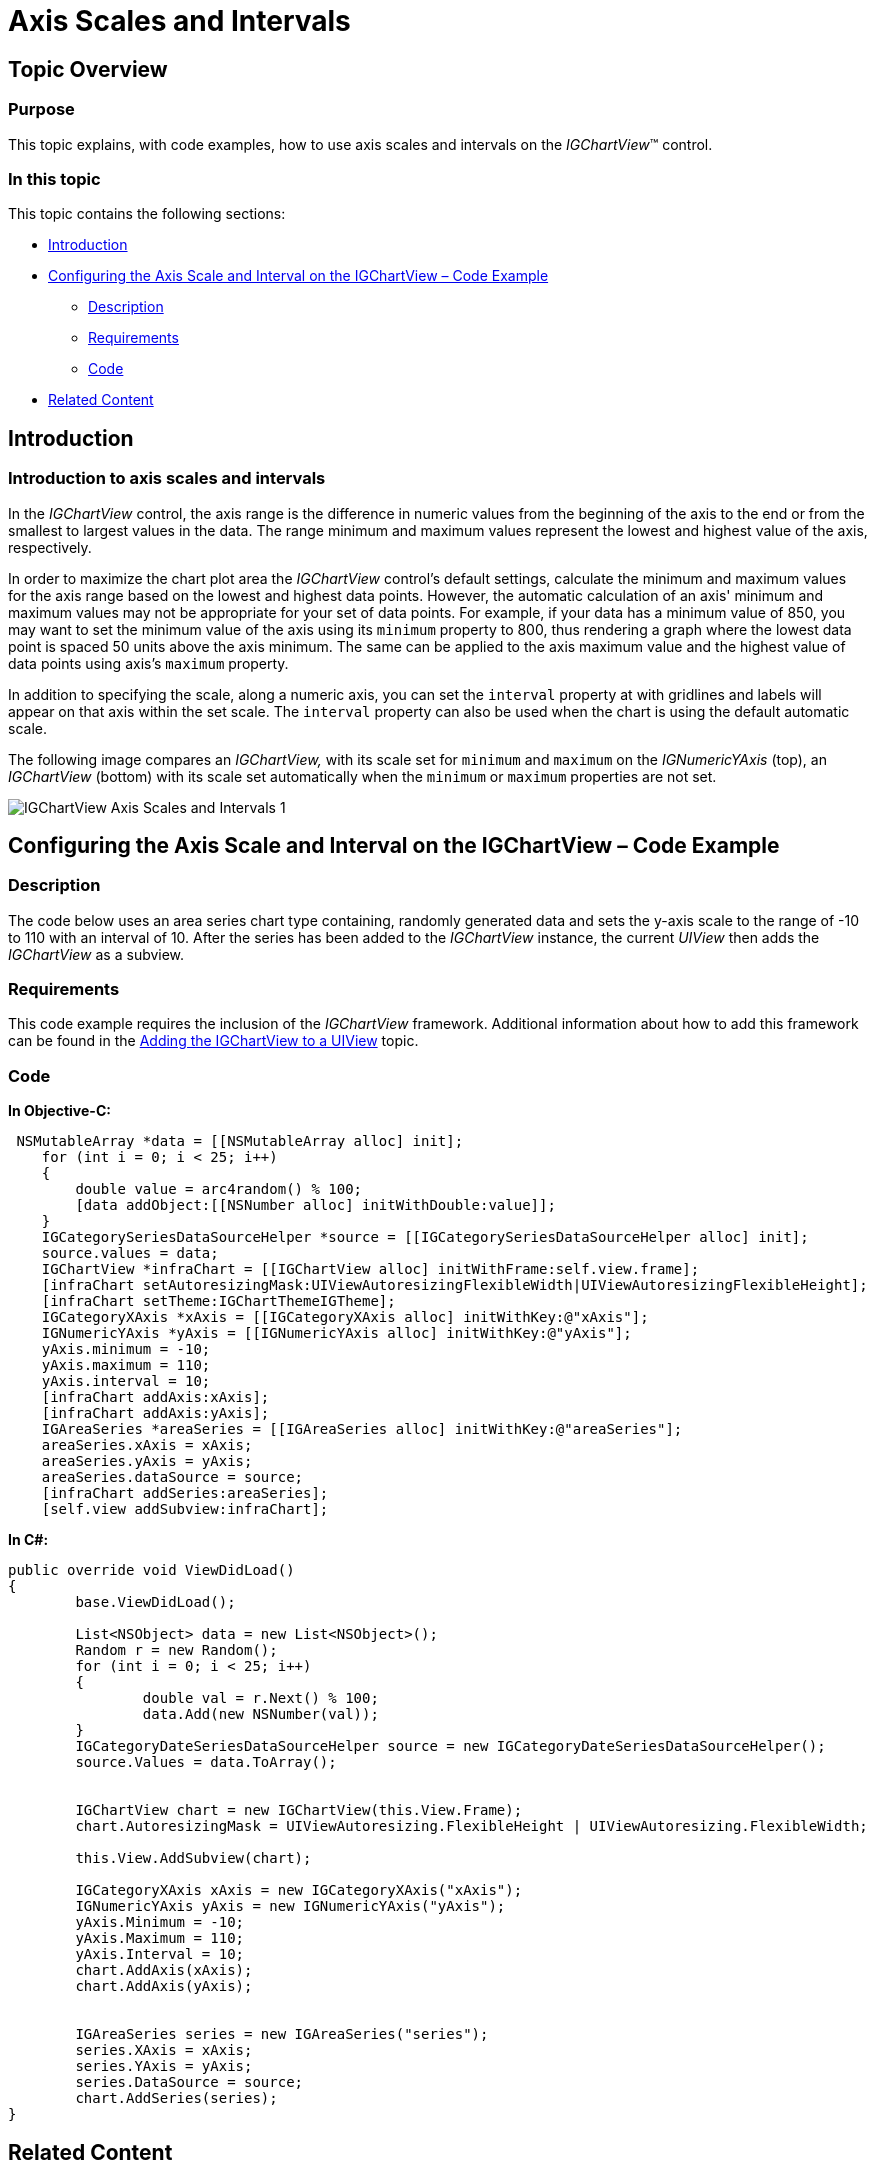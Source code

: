 ﻿////
|metadata|
{
    "name": "igchartview-axis-scales-and-intervals",
    "controlName": ["IGChartView"],
    "tags": ["Charting","How Do I","Layouts","Styling"],
    "guid": "b520610e-0ac5-4029-9e83-9571ce08b3c3",
    "buildFlags": [],
    "createdOn": "2012-06-12T12:39:12.0591141Z"
}
|metadata|
////

= Axis Scales and Intervals

== Topic Overview

=== Purpose

This topic explains, with code examples, how to use axis scales and intervals on the  _IGChartView_™ control.

=== In this topic

This topic contains the following sections:

* <<_Ref324841248, Introduction >>
* <<_Ref324842387, Configuring the Axis Scale and Interval on the IGChartView – Code Example >>

** <<_Ref326312342,Description>>
** <<_Ref327340550,Requirements>>
** <<_Ref326312348,Code>>

* <<_Ref326312360, Related Content >>

[[_Ref324841248]]
== Introduction

[[_Ref326312648]]

=== Introduction to axis scales and intervals

In the  _IGChartView_   control, the axis range is the difference in numeric values from the beginning of the axis to the end or from the smallest to largest values in the data. The range minimum and maximum values represent the lowest and highest value of the axis, respectively.

In order to maximize the chart plot area the  _IGChartView_   control’s default settings, calculate the minimum and maximum values for the axis range based on the lowest and highest data points. However, the automatic calculation of an axis' minimum and maximum values may not be appropriate for your set of data points. For example, if your data has a minimum value of 850, you may want to set the minimum value of the axis using its `minimum` property to 800, thus rendering a graph where the lowest data point is spaced 50 units above the axis minimum. The same can be applied to the axis maximum value and the highest value of data points using axis’s `maximum` property.

In addition to specifying the scale, along a numeric axis, you can set the `interval` property at with gridlines and labels will appear on that axis within the set scale. The `interval` property can also be used when the chart is using the default automatic scale.

The following image compares an  _IGChartView,_   with its scale set for `minimum` and `maximum` on the  _IGNumericYAxis_   (top), an  _IGChartView_   (bottom) with its scale set automatically when the `minimum` or `maximum` properties are not set.

image::images/IGChartView_-_Axis_Scales_and_Intervals_1.png[]

[[_Ref324842387]]
== Configuring the Axis Scale and Interval on the IGChartView – Code Example

[[_Ref326312342]]

=== Description

The code below uses an area series chart type containing, randomly generated data and sets the y-axis scale to the range of -10 to 110 with an interval of 10. After the series has been added to the  _IGChartView_   instance, the current  _UIView_   then adds the  _IGChartView_   as a subview.

[[_Ref327340550]]

=== Requirements

This code example requires the inclusion of the  _IGChartView_   framework. Additional information about how to add this framework can be found in the link:igchartview-adding-igchartview-uiview.html[Adding the IGChartView to a UIView] topic.

[[_Ref326312348]]

=== Code

*In Objective-C:*

[source,csharp]
----
 NSMutableArray *data = [[NSMutableArray alloc] init];
    for (int i = 0; i < 25; i++)
    {
        double value = arc4random() % 100;
        [data addObject:[[NSNumber alloc] initWithDouble:value]];
    }
    IGCategorySeriesDataSourceHelper *source = [[IGCategorySeriesDataSourceHelper alloc] init];
    source.values = data;
    IGChartView *infraChart = [[IGChartView alloc] initWithFrame:self.view.frame];
    [infraChart setAutoresizingMask:UIViewAutoresizingFlexibleWidth|UIViewAutoresizingFlexibleHeight];
    [infraChart setTheme:IGChartThemeIGTheme];
    IGCategoryXAxis *xAxis = [[IGCategoryXAxis alloc] initWithKey:@"xAxis"];
    IGNumericYAxis *yAxis = [[IGNumericYAxis alloc] initWithKey:@"yAxis"];
    yAxis.minimum = -10;
    yAxis.maximum = 110;
    yAxis.interval = 10;
    [infraChart addAxis:xAxis];
    [infraChart addAxis:yAxis];
    IGAreaSeries *areaSeries = [[IGAreaSeries alloc] initWithKey:@"areaSeries"];
    areaSeries.xAxis = xAxis;
    areaSeries.yAxis = yAxis;
    areaSeries.dataSource = source;
    [infraChart addSeries:areaSeries];
    [self.view addSubview:infraChart];
----

*In C#:*

[source,csharp]
----
public override void ViewDidLoad()
{
	base.ViewDidLoad();

	List<NSObject> data = new List<NSObject>();
	Random r = new Random();
	for (int i = 0; i < 25; i++)
	{
		double val = r.Next() % 100;
		data.Add(new NSNumber(val));
	}
	IGCategoryDateSeriesDataSourceHelper source = new IGCategoryDateSeriesDataSourceHelper();
	source.Values = data.ToArray();


	IGChartView chart = new IGChartView(this.View.Frame);
	chart.AutoresizingMask = UIViewAutoresizing.FlexibleHeight | UIViewAutoresizing.FlexibleWidth;

	this.View.AddSubview(chart);

	IGCategoryXAxis xAxis = new IGCategoryXAxis("xAxis");
	IGNumericYAxis yAxis = new IGNumericYAxis("yAxis");
	yAxis.Minimum = -10;
	yAxis.Maximum = 110;
	yAxis.Interval = 10;
	chart.AddAxis(xAxis);
	chart.AddAxis(yAxis);


	IGAreaSeries series = new IGAreaSeries("series");
	series.XAxis = xAxis;
	series.YAxis = yAxis;
	series.DataSource = source;
	chart.AddSeries(series);
}
----

[[_Ref326312360]]
== Related Content

=== Topics

The following topics provide additional information related to this topic. 

[options="header", cols="a,a"] 

|==== 

|Topic|Purpose 

| link:igchartview.html[IGChartView] 

|This topic serves as a gateway to the features and functionality of the _IGChartView_ control. 

|==== 